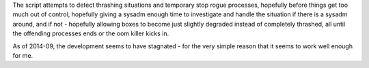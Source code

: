 The script attempts to detect thrashing situations and temporary stop rogue processes, 
hopefully before things get too much out of control, hopefully giving a sysadm enough time 
to investigate and handle the situation if there is a sysadm around, and if not - hopefully 
allowing boxes to become just slightly degraded instead of completely thrashed, all until the offending 
processes ends or the oom killer kicks in.

As of 2014-09, the development seems to have stagnated - for the very simple reason that 
it seems to work well enough for me.

